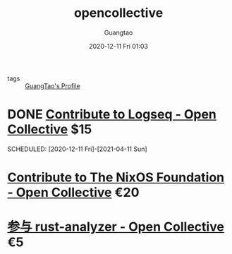 #+TITLE: opencollective
#+AUTHOR: Guangtao
#+EMAIL: gtrunsec@hardenedlinux.org
#+DATE: 2020-12-11 Fri 01:03


#+OPTIONS:   H:3 num:t toc:t \n:nil @:t ::t |:t ^:nil -:t f:t *:t <:t

- tags :: [[file:guangtao_profile.org][GuangTao's Profile]]

* DONE [[https://opencollective.com/logseq/contribute/][Contribute to Logseq - Open Collective]] $15
SCHEDULED: [2020-12-11 Fri]-[2021-04-11 Sun]

* [[https://opencollective.com/nixos/contribute/supporter-10447/checkout][Contribute to The NixOS Foundation - Open Collective]] €20
SCHEDULED: <2019-09-02 Mon>

* [[https://opencollective.com/rust-analyzer/contribute/backer-9730/checkout/payment][参与 rust-analyzer - Open Collective]] €5
